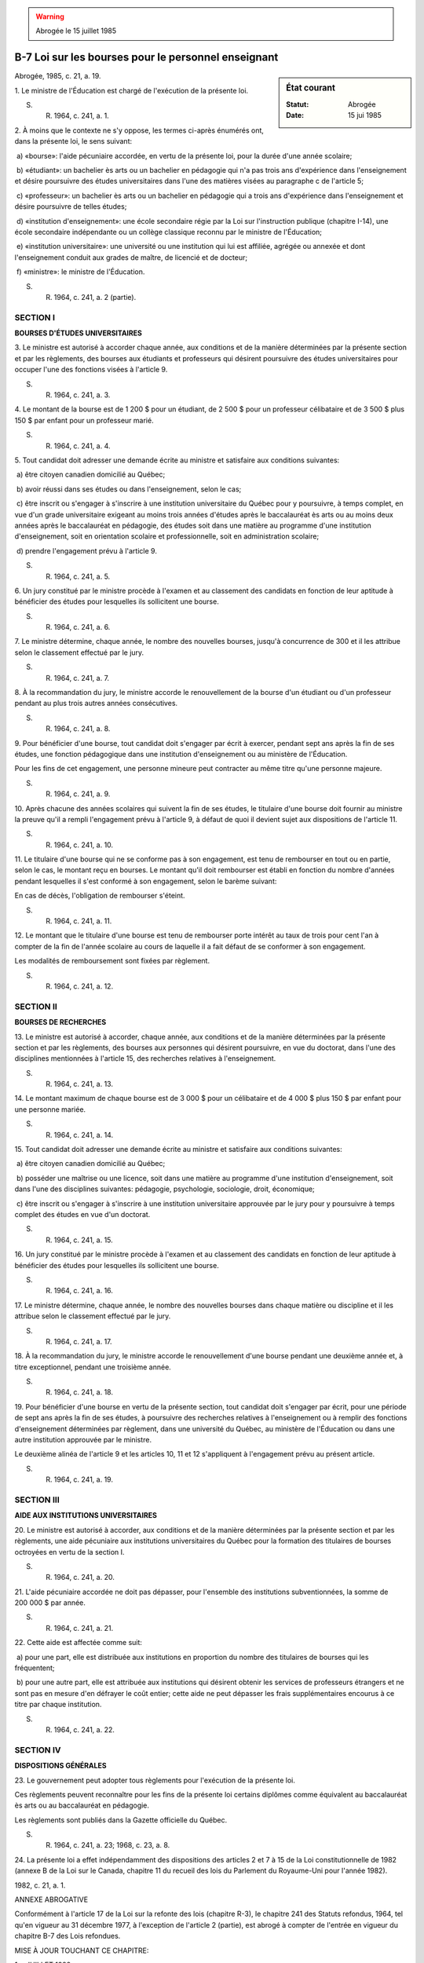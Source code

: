 .. warning:: Abrogée le 15 juillet 1985

.. _B-7:

====================================================
B-7 Loi sur les bourses pour le personnel enseignant
====================================================

.. sidebar:: État courant

    :Statut: Abrogée
    :Date: 15 jui 1985

Abrogée, 1985, c. 21, a. 19.

1. Le ministre de l'Éducation est chargé de l'exécution de la présente loi.

S. R. 1964, c. 241, a. 1.

2. À moins que le contexte ne s'y oppose, les termes ci-après énumérés ont, dans la présente loi, le sens suivant:

 a) «bourse»: l'aide pécuniaire accordée, en vertu de la présente loi, pour la durée d'une année scolaire;

 b) «étudiant»: un bachelier ès arts ou un bachelier en pédagogie qui n'a pas trois ans d'expérience dans l'enseignement et désire poursuivre des études universitaires dans l'une des matières visées au paragraphe c de l'article 5;

 c) «professeur»: un bachelier ès arts ou un bachelier en pédagogie qui a trois ans d'expérience dans l'enseignement et désire poursuivre de telles études;

 d) «institution d'enseignement»: une école secondaire régie par la Loi sur l'instruction publique (chapitre I-14), une école secondaire indépendante ou un collège classique reconnu par le ministre de l'Éducation;

 e) «institution universitaire»: une université ou une institution qui lui est affiliée, agrégée ou annexée et dont l'enseignement conduit aux grades de maître, de licencié et de docteur;

 f) «ministre»: le ministre de l'Éducation.

S. R. 1964, c. 241, a. 2 (partie).

SECTION I
~~~~~~~~~

**BOURSES D'ÉTUDES UNIVERSITAIRES**

3. Le ministre est autorisé à accorder chaque année, aux conditions et de la manière déterminées par la présente section et par les règlements, des bourses aux étudiants et professeurs qui désirent poursuivre des études universitaires pour occuper l'une des fonctions visées à l'article 9.

S. R. 1964, c. 241, a. 3.

4. Le montant de la bourse est de 1 200 $ pour un étudiant, de 2 500 $ pour un professeur célibataire et de 3 500 $ plus 150 $ par enfant pour un professeur marié.

S. R. 1964, c. 241, a. 4.

5. Tout candidat doit adresser une demande écrite au ministre et satisfaire aux conditions suivantes:

 a) être citoyen canadien domicilié au Québec;

 b) avoir réussi dans ses études ou dans l'enseignement, selon le cas;

 c) être inscrit ou s'engager à s'inscrire à une institution universitaire du Québec pour y poursuivre, à temps complet, en vue d'un grade universitaire exigeant au moins trois années d'études après le baccalauréat ès arts ou au moins deux années après le baccalauréat en pédagogie, des études soit dans une matière au programme d'une institution d'enseignement, soit en orientation scolaire et professionnelle, soit en administration scolaire;

 d) prendre l'engagement prévu à l'article 9.

S. R. 1964, c. 241, a. 5.

6. Un jury constitué par le ministre procède à l'examen et au classement des candidats en fonction de leur aptitude à bénéficier des études pour lesquelles ils sollicitent une bourse.

S. R. 1964, c. 241, a. 6.

7. Le ministre détermine, chaque année, le nombre des nouvelles bourses, jusqu'à concurrence de 300 et il les attribue selon le classement effectué par le jury.

S. R. 1964, c. 241, a. 7.

8. À la recommandation du jury, le ministre accorde le renouvellement de la bourse d'un étudiant ou d'un professeur pendant au plus trois autres années consécutives.

S. R. 1964, c. 241, a. 8.

9. Pour bénéficier d'une bourse, tout candidat doit s'engager par écrit à exercer, pendant sept ans après la fin de ses études, une fonction pédagogique dans une institution d'enseignement ou au ministère de l'Éducation.

Pour les fins de cet engagement, une personne mineure peut contracter au même titre qu'une personne majeure.

S. R. 1964, c. 241, a. 9.

10. Après chacune des années scolaires qui suivent la fin de ses études, le titulaire d'une bourse doit fournir au ministre la preuve qu'il a rempli l'engagement prévu à l'article 9, à défaut de quoi il devient sujet aux dispositions de l'article 11.

S. R. 1964, c. 241, a. 10.

11. Le titulaire d'une bourse qui ne se conforme pas à son engagement, est tenu de rembourser en tout ou en partie, selon le cas, le montant reçu en bourses. Le montant qu'il doit rembourser est établi en fonction du nombre d'années pendant lesquelles il s'est conformé à son engagement, selon le barème suivant:

En cas de décès, l'obligation de rembourser s'éteint.

S. R. 1964, c. 241, a. 11.

12. Le montant que le titulaire d'une bourse est tenu de rembourser porte intérêt au taux de trois pour cent l'an à compter de la fin de l'année scolaire au cours de laquelle il a fait défaut de se conformer à son engagement.

Les modalités de remboursement sont fixées par règlement.

S. R. 1964, c. 241, a. 12.

SECTION II
~~~~~~~~~~

**BOURSES DE RECHERCHES**

13. Le ministre est autorisé à accorder, chaque année, aux conditions et de la manière déterminées par la présente section et par les règlements, des bourses aux personnes qui désirent poursuivre, en vue du doctorat, dans l'une des disciplines mentionnées à l'article 15, des recherches relatives à l'enseignement.

S. R. 1964, c. 241, a. 13.

14. Le montant maximum de chaque bourse est de 3 000 $ pour un célibataire et de 4 000 $ plus 150 $ par enfant pour une personne mariée.

S. R. 1964, c. 241, a. 14.

15. Tout candidat doit adresser une demande écrite au ministre et satisfaire aux conditions suivantes:

 a) être citoyen canadien domicilié au Québec;

 b) posséder une maîtrise ou une licence, soit dans une matière au programme d'une institution d'enseignement, soit dans l'une des disciplines suivantes: pédagogie, psychologie, sociologie, droit, économique;

 c) être inscrit ou s'engager à s'inscrire à une institution universitaire approuvée par le jury pour y poursuivre à temps complet des études en vue d'un doctorat.

S. R. 1964, c. 241, a. 15.

16. Un jury constitué par le ministre procède à l'examen et au classement des candidats en fonction de leur aptitude à bénéficier des études pour lesquelles ils sollicitent une bourse.

S. R. 1964, c. 241, a. 16.

17. Le ministre détermine, chaque année, le nombre des nouvelles bourses dans chaque matière ou discipline et il les attribue selon le classement effectué par le jury.

S. R. 1964, c. 241, a. 17.

18. À la recommandation du jury, le ministre accorde le renouvellement d'une bourse pendant une deuxième année et, à titre exceptionnel, pendant une troisième année.

S. R. 1964, c. 241, a. 18.

19. Pour bénéficier d'une bourse en vertu de la présente section, tout candidat doit s'engager par écrit, pour une période de sept ans après la fin de ses études, à poursuivre des recherches relatives à l'enseignement ou à remplir des fonctions d'enseignement déterminées par règlement, dans une université du Québec, au ministère de l'Éducation ou dans une autre institution approuvée par le ministre.

Le deuxième alinéa de l'article 9 et les articles 10, 11 et 12 s'appliquent à l'engagement prévu au présent article.

S. R. 1964, c. 241, a. 19.

SECTION III
~~~~~~~~~~~

**AIDE AUX INSTITUTIONS UNIVERSITAIRES**

20. Le ministre est autorisé à accorder, aux conditions et de la manière déterminées par la présente section et par les règlements, une aide pécuniaire aux institutions universitaires du Québec pour la formation des titulaires de bourses octroyées en vertu de la section I.

S. R. 1964, c. 241, a. 20.

21. L'aide pécuniaire accordée ne doit pas dépasser, pour l'ensemble des institutions subventionnées, la somme de 200 000 $ par année.

S. R. 1964, c. 241, a. 21.

22. Cette aide est affectée comme suit:

 a) pour une part, elle est distribuée aux institutions en proportion du nombre des titulaires de bourses qui les fréquentent;

 b) pour une autre part, elle est attribuée aux institutions qui désirent obtenir les services de professeurs étrangers et ne sont pas en mesure d'en défrayer le coût entier; cette aide ne peut dépasser les frais supplémentaires encourus à ce titre par chaque institution.

S. R. 1964, c. 241, a. 22.

SECTION IV
~~~~~~~~~~

**DISPOSITIONS GÉNÉRALES**

23. Le gouvernement peut adopter tous règlements pour l'exécution de la présente loi.

Ces règlements peuvent reconnaître pour les fins de la présente loi certains diplômes comme équivalent au baccalauréat ès arts ou au baccalauréat en pédagogie.

Les règlements sont publiés dans la Gazette officielle du Québec.

S. R. 1964, c. 241, a. 23; 1968, c. 23, a. 8.

24. La présente loi a effet indépendamment des dispositions des articles 2 et 7 à 15 de la Loi constitutionnelle de 1982 (annexe B de la Loi sur le Canada, chapitre 11 du recueil des lois du Parlement du Royaume-Uni pour l'année 1982).

1982, c. 21, a. 1.

ANNEXE ABROGATIVE

Conformément à l'article 17 de la Loi sur la refonte des lois (chapitre R-3), le chapitre 241 des Statuts refondus, 1964, tel qu'en vigueur au 31 décembre 1977, à l'exception de l'article 2 (partie), est abrogé à compter de l'entrée en vigueur du chapitre B-7 des Lois refondues.

MISE À JOUR TOUCHANT CE CHAPITRE:

1er JUILLET 1982
